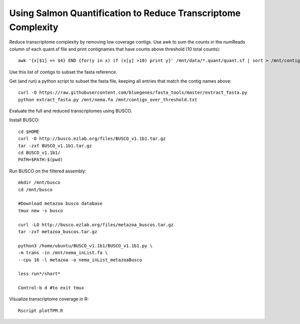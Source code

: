 Using Salmon Quantification to Reduce Transcriptome Complexity
===================================

Reduce transcriptome complexity by removing low coverage contigs. Use awk to sum the counts in the 
numReads column of each quant.sf file and print contignames that have counts above threshold 
(10 total counts)::

   awk '{x[$1] += $4} END {for(y in x) if (x[y] >10) print y}' /mnt/data/*.quant/quant.sf | sort > /mnt/contigs_over_threshold.txt


Use this list of contigs to subset the fasta reference.

Get (and run) a python script to subset the fasta file, keeping all entries that match the contig names above::

   curl -O https://raw.githubusercontent.com/bluegenes/fasta_tools/master/extract_fasta.py
   python extract_fasta.py /mnt/nema.fa /mnt/contigs_over_threshold.txt


Evaluate the full and reduced transcriptomes using BUSCO.

Install BUSCO::

   cd $HOME
   curl -O http://busco.ezlab.org/files/BUSCO_v1.1b1.tar.gz
   tar -zxf BUSCO_v1.1b1.tar.gz
   cd BUSCO_v1.1b1/
   PATH=$PATH:$(pwd)

Run BUSCO on the filtered assembly::

   mkdir /mnt/busco
   cd /mnt/busco

   #Download metazoa busco database
   tmux new -s busco

   curl -LO http://busco.ezlab.org/files/metazoa_buscos.tar.gz
   tar -zxf metazoa_buscos.tar.gz

   python3 /home/ubuntu/BUSCO_v1.1b1/BUSCO_v1.1b1.py \
   -m trans -in /mnt/nema_inList.fa \
   --cpu 16 -l metazoa -o nema_inList_metazoaBusco

   less run*/short*

   Control-b d #to exit tmux



Visualize transcriptome coverage in R::

   Rscript plotTPM.R

